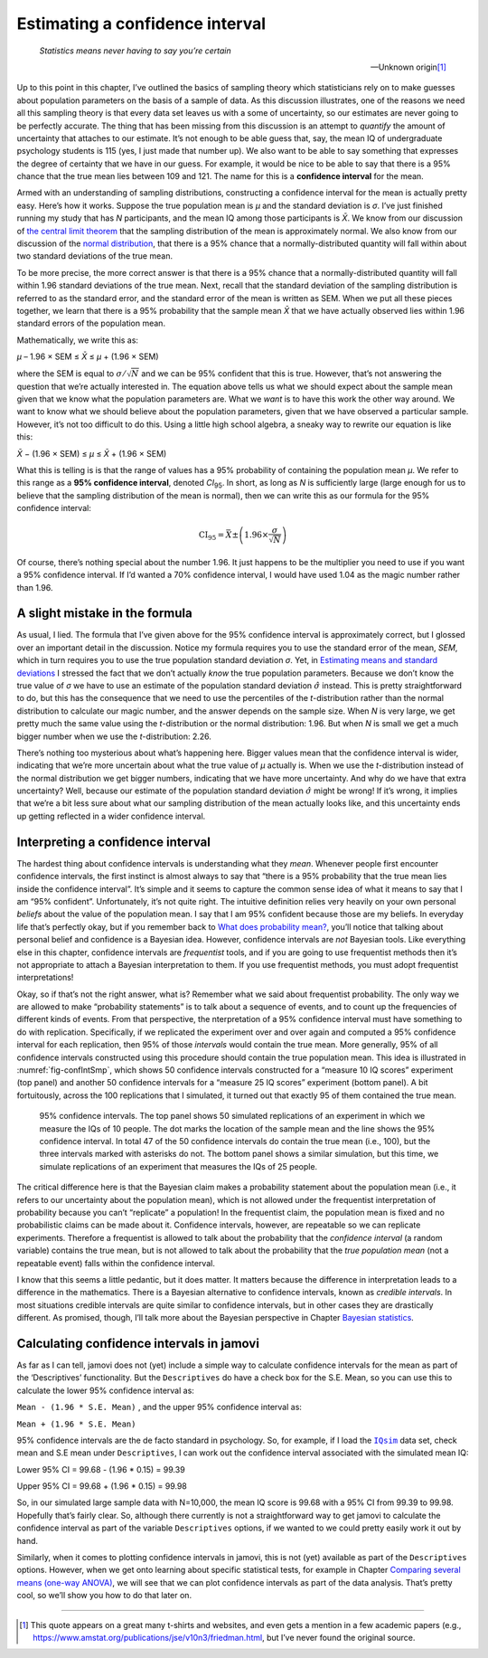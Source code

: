 .. sectionauthor:: `Danielle J. Navarro <https://djnavarro.net/>`_ and `David R. Foxcroft <https://www.davidfoxcroft.com/>`_

Estimating a confidence interval
--------------------------------

.. epigraph::

   | *Statistics means never having to say you’re certain*
   
   -- Unknown origin\ [#]_

Up to this point in this chapter, I’ve outlined the basics of sampling theory
which statisticians rely on to make guesses about population parameters on the
basis of a sample of data. As this discussion illustrates, one of the reasons
we need all this sampling theory is that every data set leaves us with a some
of uncertainty, so our estimates are never going to be perfectly accurate. The
thing that has been missing from this discussion is an attempt to *quantify*
the amount of uncertainty that attaches to our estimate. It’s not enough to be
able guess that, say, the mean IQ of undergraduate psychology students is 115
(yes, I just made that number up). We also want to be able to say something
that expresses the degree of certainty that we have in our guess. For example,
it would be nice to be able to say that there is a 95% chance that the true
mean lies between 109 and 121. The name for this is a **confidence interval**
for the mean.

Armed with an understanding of sampling distributions, constructing a
confidence interval for the mean is actually pretty easy. Here’s how it works.
Suppose the true population mean is *µ* and the standard deviation is *σ*. I’ve
just finished running my study that has *N* participants, and the mean IQ among
those participants is *X̄*. We know from our discussion of `the central limit
theorem <Ch08_Estimation_3.html#the-central-limit-theorem>`__ that the sampling
distribution of the mean is approximately normal. We also know from our
discussion of the `normal distribution
<Ch07_Probability_5.html#the-normal-distribution>`__, that there is a 95% 
chance that a normally-distributed quantity will fall within about two standard
deviations of the true mean.

To be more precise, the more correct answer is that there is a 95% chance that
a normally-distributed quantity will fall within 1.96 standard deviations of
the true mean. Next, recall that the standard deviation of the sampling
distribution is referred to as the standard error, and the standard error of
the mean is written as SEM. When we put all these pieces together, we learn
that there is a 95% probability that the sample mean *X̄* that we have actually
observed lies within 1.96 standard errors of the population mean.

Mathematically, we write this as:

| *µ* – 1.96 × SEM ≤ *X̄* ≤ *µ* + (1.96 × SEM)

where the SEM is equal to :math:`\sigma / \sqrt{N}` and we can be 95%
confident that this is true. However, that’s not answering the question that
we’re actually interested in. The equation above tells us what we should expect
about the sample mean given that we know what the population parameters are.
What we *want* is to have this work the other way around. We want to know what
we should believe about the population parameters, given that we have observed
a particular sample. However, it’s not too difficult to do this. Using a little
high school algebra, a sneaky way to rewrite our equation is like this:

| *X̄* − (1.96 × SEM) ≤ *µ* ≤ *X̄* + (1.96 × SEM)

What this is telling is is that the range of values has a 95% probability of
containing the population mean *µ*. We refer to this range as a **95%
confidence interval**, denoted *CI*\ :sub:`95`\ . In short, as long as *N* is
sufficiently large (large enough for us to believe that the sampling
distribution of the mean is normal), then we can write this as our formula for
the 95% confidence interval:

.. math:: \mbox{CI}_{95} = \bar{X} \pm \left( 1.96 \times \frac{\sigma}{\sqrt{N}} \right)

Of course, there’s nothing special about the number 1.96. It just happens to be
the multiplier you need to use if you want a 95% confidence interval. If I’d
wanted a 70% confidence interval, I would have used 1.04 as the magic number
rather than 1.96.

A slight mistake in the formula
~~~~~~~~~~~~~~~~~~~~~~~~~~~~~~~

As usual, I lied. The formula that I’ve given above for the 95% confidence
interval is approximately correct, but I glossed over an important detail in
the discussion. Notice my formula requires you to use the standard error of the
mean, *SEM*, which in turn requires you to use the true population standard
deviation *σ*. Yet, in `Estimating means and standard deviations 
<Ch08_Estimation_4.html#estimating-population-parameters>`__ I stressed the
fact that we don’t actually *know* the true population parameters. Because we
don’t know the true value of *σ* we have to use an estimate of the population
standard deviation :math:`\hat{\sigma}` instead. This is pretty straightforward
to do, but this has the consequence that we need to use the percentiles of the
*t*-distribution rather than the normal distribution to calculate our magic
number, and the answer depends on the sample size. When *N* is very large, we
get pretty much the same value using the *t*-distribution or the normal
distribution: 1.96. But when *N* is small we get a much bigger number when we
use the *t*-distribution: 2.26.

There’s nothing too mysterious about what’s happening here. Bigger values mean
that the confidence interval is wider, indicating that we’re more uncertain
about what the true value of *µ* actually is. When we use the *t*-distribution
instead of the normal distribution we get bigger numbers, indicating that we
have more uncertainty. And why do we have that extra uncertainty? Well, because
our estimate of the population standard deviation :math:`\hat\sigma` might be
wrong! If it’s wrong, it implies that we’re a bit less sure about what our
sampling distribution of the mean actually looks like, and this uncertainty
ends up getting reflected in a wider confidence interval.

Interpreting a confidence interval
~~~~~~~~~~~~~~~~~~~~~~~~~~~~~~~~~~

The hardest thing about confidence intervals is understanding what they *mean*.
Whenever people first encounter confidence intervals, the first instinct is
almost always to say that “there is a 95% probability that the true mean lies
inside the confidence interval”. It’s simple and it seems to capture the common
sense idea of what it means to say that I am “95% confident”. Unfortunately,
it’s not quite right. The intuitive definition relies very heavily on your own
personal *beliefs* about the value of the population mean. I say that I am 95%
confident because those are my beliefs. In everyday life that’s perfectly okay,
but if you remember back to `What does probability mean?
<Ch07_Probability_2.html#what-does-probability-mean>`__, you’ll notice that
talking about personal belief and confidence is a Bayesian idea. However,
confidence intervals are *not* Bayesian tools. Like everything else in this
chapter, confidence intervals are *frequentist* tools, and if you are going to
use frequentist methods then it’s not appropriate to attach a Bayesian
interpretation to them. If you use frequentist methods, you must adopt
frequentist interpretations!

Okay, so if that’s not the right answer, what is? Remember what we said about
frequentist probability. The only way we are allowed to make “probability
statements” is to talk about a sequence of events, and to count up the
frequencies of different kinds of events. From that perspective, the
nterpretation of a 95% confidence interval must have something to do with
replication. Specifically, if we replicated the experiment over and over again
and computed a 95% confidence interval for each replication, then 95% of those
*intervals* would contain the true mean. More generally, 95% of all confidence
intervals constructed using this procedure should contain the true population
mean. This idea is illustrated in :numref:`fig-confIntSmp`, which shows 50
confidence intervals constructed for a “measure 10 IQ scores” experiment (top
panel) and another 50 confidence intervals for a “measure 25 IQ scores”
experiment (bottom panel). A bit fortuitously, across the 100 replications that
I simulated, it turned out that exactly 95 of them contained the true mean.

.. ----------------------------------------------------------------------------

.. _fig-confIntSmp:
.. figure:: ../_images/lsj_confIntSmp.*
   :alt: Confidence intervals for IQ-samples with N=10 (top) and N=25 (bottom)

   95% confidence intervals. The top panel shows 50 simulated replications of
   an experiment in which we measure the IQs of 10 people. The dot marks the
   location of the sample mean and the line shows the 95% confidence interval.
   In total 47 of the 50 confidence intervals do contain the true mean (i.e.,
   100), but the three intervals marked with asterisks do not. The bottom panel
   shows a similar simulation, but this time, we simulate replications of an
   experiment that measures the IQs of 25 people.
   
.. ----------------------------------------------------------------------------

The critical difference here is that the Bayesian claim makes a probability
statement about the population mean (i.e., it refers to our uncertainty about
the population mean), which is not allowed under the frequentist interpretation
of probability because you can’t “replicate” a population! In the frequentist
claim, the population mean is fixed and no probabilistic claims can be made
about it. Confidence intervals, however, are repeatable so we can replicate
experiments. Therefore a frequentist is allowed to talk about the probability
that the *confidence interval* (a random variable) contains the true mean, but
is not allowed to talk about the probability that the *true population mean*
(not a repeatable event) falls within the confidence interval.

I know that this seems a little pedantic, but it does matter. It matters
because the difference in interpretation leads to a difference in the
mathematics. There is a Bayesian alternative to confidence intervals, known as
*credible intervals*. In most situations credible intervals are quite similar
to confidence intervals, but in other cases they are drastically different.
As promised, though, I’ll talk more about the Bayesian perspective in Chapter
`Bayesian statistics <Ch16_Bayes.html#bayesian-statistics>`__.

Calculating confidence intervals in jamovi
~~~~~~~~~~~~~~~~~~~~~~~~~~~~~~~~~~~~~~~~~~

As far as I can tell, jamovi does not (yet) include a simple way to calculate
confidence intervals for the mean as part of the ‘Descriptives’ functionality.
But the ``Descriptives`` do have a check box for the S.E. Mean, so you can use
this to calculate the lower 95% confidence interval as:

``Mean - (1.96 * S.E. Mean)`` , and the upper 95% confidence interval
as:

``Mean + (1.96 * S.E. Mean)``

95% confidence intervals are the de facto standard in psychology. So, for
example, if I load the |IQsim|_ data set, check mean and S.E mean under
``Descriptives``, I can work out the confidence interval associated with the
simulated mean IQ:

Lower 95% CI = 99.68 - (1.96 \* 0.15) = 99.39

Upper 95% CI = 99.68 + (1.96 \* 0.15) = 99.98

So, in our simulated large sample data with N=10,000, the mean IQ score is
\99.68 with a 95% CI from 99.39 to 99.98. Hopefully that’s fairly clear. So,
although there currently is not a straightforward way to get jamovi to
calculate the confidence interval as part of the variable ``Descriptives``
options, if we wanted to we could pretty easily work it out by hand.

Similarly, when it comes to plotting confidence intervals in jamovi, this is
not (yet) available as part of the ``Descriptives`` options. However, when we
get onto learning about specific statistical tests, for example in Chapter
`Comparing several means (one-way ANOVA)
<Ch13_ANOVA.html#comparing-several-means-one-way-anova>`__, we will see that we
can plot confidence intervals as part of the data analysis. That’s pretty cool,
so we’ll show you how to do that later on.

------

.. [#]
   This quote appears on a great many t-shirts and websites, and even
   gets a mention in a few academic papers
   (e.g., https://www.amstat.org/publications/jse/v10n3/friedman.html,
   but I’ve never found the original source.

.. ----------------------------------------------------------------------------

.. |IQsim|                             replace:: ``IQsim``
.. _IQsim:                             _static/data/IQsim.omv
